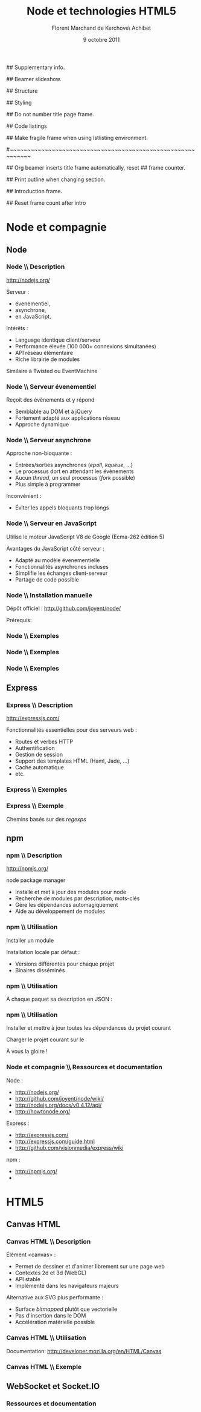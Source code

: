 #+ -*- ispell-local-dictionary: "francais"; -*-
#+Title: Node et technologies HTML5
#+Author: Florent Marchand de Kerchove\\Merwan Achibet
#+Email: fmdkdd@gmail.com
#+Date: 9 octobre 2011
#+Language: fr

## Supplementary info.
#+Beamer_Header_Extra: \institute{UFR sciences et techniques\\Université du Havre}

## Beamer slideshow.
#+LATEX_CMD: lualatex
#+LaTeX_CLASS: beamer
#+OPTIONS: toc:nil
#+Beamer_frame_level: 3

## Structure
#+Latex_Header: \setbeamertemplate{navigation symbols}{}
#+Latex_Header: \setbeamertemplate{title page}[plain]
#+Latex_Header: \setbeamertemplate{footline}[frame number]

## Styling
#+Latex_Header: \setsansfont[Mapping=tex-text]{Georgia}
#+Latex_Header: \setmonofont[Mapping=tex-text]{Ubuntu Mono}

#+Latex_Header: \definecolor{Backdrop}{RGB}{53, 49, 41}
#+Latex_Header: \definecolor{Foreground}{RGB}{238, 238, 238}
#+Latex_Header: \definecolor{Ecogreen}{RGB}{139, 200, 75}
#+Latex_Header: \definecolor{Lime}{RGB}{195, 204, 136}
#+Latex_Header: \definecolor{Grue}{RGB}{185, 204, 197}

#+Latex_Header: \definecolor{Tangerine}{RGB}{223, 135, 47}
#+Latex_Header: \definecolor{Tinkerbell}{RGB}{220, 220, 204}
#+Latex_Header: \definecolor{Liloo}{RGB}{161, 219, 219}
#+Latex_Header: \definecolor{Waterose}{RGB}{204, 147, 147}

#+Latex_Header: \usecolortheme[named=Backdrop]{structure}
#+Latex_Header: \setbeamercolor{normal text}{fg=Foreground, bg=Backdrop}
#+Latex_Header: \setbeamercolor{frametitle}{fg=Ecogreen, bg=Backdrop}
#+Latex_Header: \setbeamerfont{title}{series=\bfseries}
#+Latex_Header: \setbeamercolor{title}{fg=Ecogreen, bg=Backdrop}
#+Latex_Header: \setbeamercolor{item}{fg=Lime}
#+Latex_Header: \setbeamercolor{section in toc}{fg=Ecogreen}
#+Latex_Header: \setbeamerfont{footline}{size=\small}

#+Latex_Header: \setbeamertemplate{items}[circle]
#+Latex_Header: \setbeamertemplate{itemize subitem}{--}
#+Latex_Header: \setbeamertemplate{sections/subsections in toc}[circle]

#+Latex_Header: \setbeamertemplate{blocks}[rounded][shadow=true]
#+Latex_Header: \setbeamercolor{block title}{fg=Grue, bg=Backdrop!105}
#+Latex_Header: \setbeamercolor{block body}{fg=Foreground, bg=Backdrop!95}

#+Latex_Header: \setbeamercolor{button}{fg=Lime}
#+Latex_Header: \setbeamerfont{button}{size=\normal}
#+Latex_Header: \renewcommand{\insertgotosymbol}{$\blacktriangleright$  }

#+Latex_Header: \setbeamercolor{alerted text}{fg=Lime}

#+Latex_Header: \hypersetup{colorlinks,linkcolor=, urlcolor=Lime}

## Do not number title page frame.
#+Bind: org-export-latex-title-command "\\thispagestyle{empty}\\maketitle"

## Code listings
#+Latex_Header: \usepackage{listings}

#+Latex_Header: \lstdefinestyle{node}{
#+Latex_Header: basicstyle=\ttfamily\small,
#+Latex_Header: tabsize=3, columns=fullflexible, keepspaces=true,
#+Latex_Header: breaklines=false, showstringspaces=false, xleftmargin=5pt,
#+Latex_Header: aboveskip=0pt, belowskip=0pt,
#+Latex_Header: keywordstyle=\color{Lime}\bfseries, stringstyle=\color{Grue}
#+Latex_Header: }
#+Latex_Header: \lstset{style=node}

#+Latex_Header: \lstdefinelanguage{js}[ANSI]{C}{morekeywords={var, function}}

#+Latex_Header: \newcommand{\codeinput}[3]{\begin{block}{#3}{\lstinputlisting[language=#1]{#2}}\end{block}}
#+Latex_Header: \newcommand{\code}[1]{\textcolor{Grue}{\lstinline{#1}}}

## Make fragile frame when using lstlisting environment.
#+Bind: org-beamer-fragile-re "^[ \t]*\\\\begin{\\(lstlisting\\|verbatim\\)}"

#~~~~~~~~~~~~~~~~~~~~~~~~~~~~~~~~~~~~~~~~~~~~~~~~~~~~~~~~~~~~
# Begin document

## Org beamer inserts title frame automatically, reset
## frame counter.
#+Beamer: \setcounter{framenumber}{0}

## Print outline when changing section.
#+BEGIN_lateX
\AtBeginSection[] {
  \thispagestyle{empty}
  \addtocounter{framenumber}{-1}
  \begin{frame}<beamer>{}
    \vspace{2.7em}
    \tableofcontents[currentsection]
  \end{frame}
}
#+END_lateX

## Introduction frame.
#+BEGIN_lateX
\begin{frame}{Introduction}
  \thispagestyle{empty}
  \begin{center}
    \includegraphics[width=6cm]{img/node-logo.png}
    \includegraphics[width=2.5cm]{img/html5-logo.png}
  \end{center}
\end{frame}
#+END_latex

## Reset frame count after intro
#+Begin_latex
\setcounter{framenumber}{0}
#+End_latex

* Node et compagnie
** Node
*** Node \\ Description
	 http://nodejs.org/

	 #+Latex: \vfill

	 Serveur :
	 - évenementiel,
	 - asynchrone,
	 - en JavaScript.

	 Intérêts :
	 - Language identique client/serveur
	 - Performance élevée (100 000+ connexions simultanées)
	 - API réseau élémentaire
	 - Riche librairie de modules

	 Similaire à Twisted ou EventMachine

*** Node \\ Serveur évenementiel
	 Reçoit des évènements et y répond
	 - Semblable au DOM et à jQuery
	 - Fortement adapté aux applications réseau
	 - Approche dynamique

	 #+Latex: \codeinput{js}{examples/event.js}{}

*** Node \\ Serveur asynchrone
	 Approche non-bloquante :
	 - Entrées/sorties asynchrones (/epoll/, /kqueue/, ...)
	 - Le processus dort en attendant les évènements
	 - Aucun /thread/, un seul processus (/fork/ possible)
	 - Plus simple à programmer

	 Inconvénient :
	 - Éviter les appels bloquants trop longs

*** Node \\ Serveur en JavaScript
	 Utilise le moteur JavaScript V8 de Google (Ecma-262 édition 5)

	 Avantages du JavaScript côté serveur :
	 - Adapté au modèle évenementielle
	 - Fonctionnalités asynchrones incluses
	 - Simplifie les échanges client-serveur
	 - Partage de code possible

*** Node \\ Installation manuelle
	 Dépôt officiel : http://github.com/joyent/node/

	 #+Latex: \codeinput{bash}{examples/git-install.sh}{}
	 #+Latex: \vfill

	 Prérequis:
	 #+Latex: \codeinput{bash}{examples/git-deps.sh}{}

*** Node \\ Exemples
	 #+Latex: \codeinput{js}{examples/echo-server.js}{Serveur écho}

*** Node \\ Exemples
	 #+Latex: \codeinput{js}{examples/http-server.js}{Serveur HTTP}

	 #+Latex: \vfill
	 #+Latex: \codeinput{bash}{examples/bench-http-server.sh}{}

*** Node \\ Exemples
	 #+Latex: \codeinput{js}{examples/http-server-blocking.js}{Serveur HTTP bloquant}

	 #+Latex: \vfill
	 #+Latex: \codeinput{bash}{examples/bench-http-server.sh}{}

** Express
*** Express \\ Description
	 http://expressjs.com/

	 #+Latex: \vfill

	 Fonctionnalités essentielles pour des serveurs web :
	 - Routes et verbes HTTP
	 - Authentification
	 - Gestion de session
	 - Support des templates HTML (Haml, Jade, ...)
	 - Cache automatique
	 - etc.

*** Express \\ Exemples
	 #+Latex: \codeinput{js}{examples/express-create.js}{Création d'un serveur}

	 #+Latex: \vfill

	 #+Latex: \codeinput{bash}{examples/express-create-test.sh}{}

*** Express \\ Exemple
	 Chemins basés sur des /regexps/

	 #+begin_latex
	 \begin{block}{Routes}
	 \lstinputlisting[language=js, firstline=5, lastline=11]{examples/express-routing.js}
	 \end{block}
	 #+end_latex

	 #+Latex: \vfill

	 #+Latex: \codeinput{bash}{examples/express-routing-test.sh}{}

** npm
*** npm \\ Description
	 http://npmjs.org/

	 #+Latex: \vfill

	 \alert{n}ode \alert{p}ackage \alert{m}anager

	 - Installe et met à jour des modules pour node
	 - Recherche de modules par description, mots-clés
	 - Gère les dépendances automagiquement
	 - Aide au développement de modules

	 #+Latex: \vfill
	 #+Latex: \codeinput{bash}{examples/npm-install.sh}{Installation}

*** npm \\ Utilisation
	 Installer un module
	 #+begin_latex
	 \begin{block}{}
	 \lstinputlisting[language=js, firstline=1, lastline=1]{examples/npm-usage.sh}
	 \end{block}
	 #+end_latex

	 Installation locale par défaut :
	 #+begin_latex
      \begin{block}{}
      \begin{verbatim}
 $ tree -dL 2 node_modules/
 node_modules/
 └── express
     ├── bin
     ├── lib
     ├── node_modules
     └── testing\end{verbatim}
      \end{block}
	 #+end_latex

	 - Versions différentes pour chaque projet
	 - Binaires disséminés

*** npm \\ Utilisation
	 À chaque paquet sa description en JSON :

	 #+Latex: \codeinput{js}{examples/package.json}{package.json}

*** npm \\ Utilisation
	 Installer et mettre à jour toutes les dépendances du projet courant
	 #+begin_latex
	 \begin{block}{}
	 \lstinputlisting[language=js, firstline=2, lastline=3]{examples/npm-usage.sh}
	 \end{block}
	 #+end_latex

	 #+Latex: \vfill

	 Charger le projet courant sur le \code{NODE\_PATH}
	 #+begin_latex
	 \begin{block}{}
	 \lstinputlisting[language=js, firstline=4, lastline=4]{examples/npm-usage.sh}
	 \end{block}
	 #+end_latex

	 #+Latex: \vfill

	 À vous la gloire !
	 #+begin_latex
	 \begin{block}{}
	 \lstinputlisting[language=js, firstline=5, lastline=6]{examples/npm-usage.sh}
	 \end{block}
	 #+end_latex

*** Node et compagnie \\ Ressources et documentation

	 Node :
	 - http://nodejs.org/
	 - http://github.com/joyent/node/wiki/
	 - http://nodejs.org/docs/v0.4.12/api/
	 - http://howtonode.org/

	 Express :
	 - http://expressjs.com/
	 - http://expressjs.com/guide.html
	 - http://github.com/visionmedia/express/wiki

	 npm :
	 - http://npmjs.org/
	 - \code{`man npm`}

* HTML5
** Canvas HTML
*** Canvas HTML \\ Description
	 Élément <canvas> :
	 - Permet de dessiner et d'animer librement sur une page web
	 - Contextes 2d et 3d (WebGL)
	 - API stable
	 - Implémenté dans les navigateurs majeurs

	 Alternative aux SVG plus performante :
	 - Surface /bitmapped/ plutôt que vectorielle
	 - Pas d'insertion dans le DOM
	 - Accélération matérielle possible

*** Canvas HTML \\ Utilisation
	 Documentation: http://developer.mozilla.org/en/HTML/Canvas
	 #+Latex: \vfill

	 #+begin_latex
      \begin{block}{Élément HTML}
      \lstinputlisting[language=html, firstline=9, lastline=11]{examples/canvas.html}
      \end{block}
	 #+end_latex

	 #+begin_latex
      \begin{block}{JavaScript}
      \lstinputlisting[language=js, firstline=2, lastline=3]{examples/canvas.js}
      \end{block}
	 #+end_latex

*** Canvas HTML \\ Exemple
    #+Begin_latex
	 \begin{columns}
	 \begin{column}{0.51\textwidth}
	 \lstset{basicstyle=\ttfamily\scriptsize}
	 \begin{block}{}
	 \lstinputlisting[language=js, firstline=4, lastline=20, xleftmargin=-5pt]{examples/canvas.js}
	 \end{block}
	 \end{column}

    \begin{column}{0.5\textwidth}
    \begin{center}
    \includegraphics[width=\textwidth]{img/canvas-ex1.png}
    \end{center}
    \end{column}
    \end{columns}
    #+End_latex
** WebSocket et Socket.IO

*** Ressources et documentation
